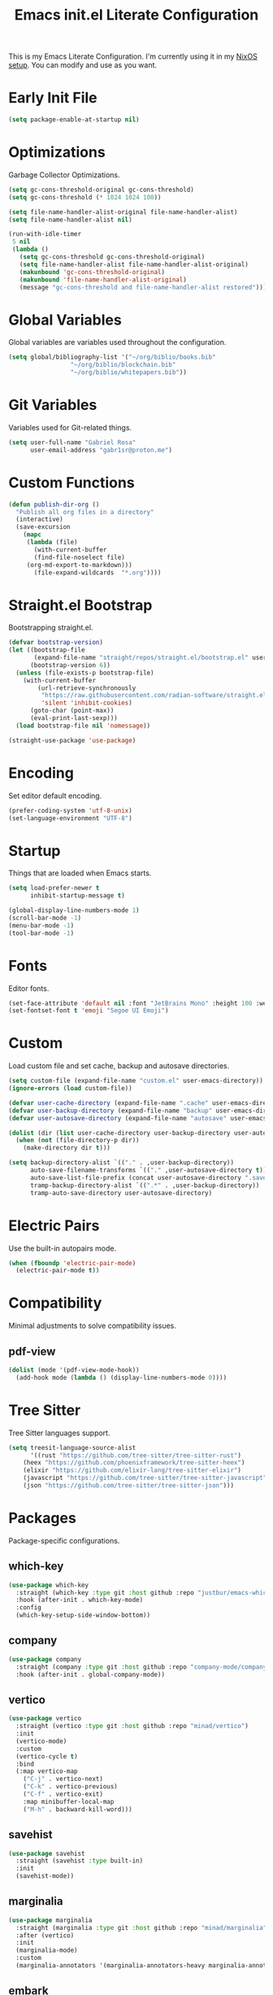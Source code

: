 #+title: Emacs init.el Literate Configuration
#+property: header-args:emacs-lisp :tangle ~/.emacs.d/init.el

This is my Emacs Literate Configuration. I'm currently using it in my [[https://github.com/gabr1sr/nixos][NixOS setup]]. You can modify and use as you want.

* Early Init File
#+begin_src emacs-lisp :tangle ~/.emacs.d/early-init.el
(setq package-enable-at-startup nil)
#+end_src

* Optimizations
Garbage Collector Optimizations.

#+begin_src emacs-lisp
(setq gc-cons-threshold-original gc-cons-threshold)
(setq gc-cons-threshold (* 1024 1024 100))

(setq file-name-handler-alist-original file-name-handler-alist)
(setq file-name-handler-alist nil)

(run-with-idle-timer
 5 nil
 (lambda ()
   (setq gc-cons-threshold gc-cons-threshold-original)
   (setq file-name-handler-alist file-name-handler-alist-original)
   (makunbound 'gc-cons-threshold-original)
   (makunbound 'file-name-handler-alist-original)
   (message "gc-cons-threshold and file-name-handler-alist restored")))
#+end_src

* Global Variables
Global variables are variables used throughout the configuration.

#+begin_src emacs-lisp
(setq global/bibliography-list '("~/org/biblio/books.bib"
				 "~/org/biblio/blockchain.bib"
				 "~/org/biblio/whitepapers.bib"))
#+end_src

* Git Variables
Variables used for Git-related things.

#+begin_src emacs-lisp
(setq user-full-name "Gabriel Rosa"
      user-email-address "gabr1sr@proton.me")
#+end_src

* Custom Functions
#+begin_src emacs-lisp
(defun publish-dir-org ()
  "Publish all org files in a directory"
  (interactive)
  (save-excursion
    (mapc
     (lambda (file)
       (with-current-buffer
       (find-file-noselect file)
     (org-md-export-to-markdown)))
       (file-expand-wildcards  "*.org"))))
#+end_src

* Straight.el Bootstrap
Bootstrapping straight.el.

#+begin_src emacs-lisp
(defvar bootstrap-version)
(let ((bootstrap-file
       (expand-file-name "straight/repos/straight.el/bootstrap.el" user-emacs-directory))
      (bootstrap-version 6))
  (unless (file-exists-p bootstrap-file)
    (with-current-buffer
        (url-retrieve-synchronously
         "https://raw.githubusercontent.com/radian-software/straight.el/develop/install.el"
         'silent 'inhibit-cookies)
      (goto-char (point-max))
      (eval-print-last-sexp)))
  (load bootstrap-file nil 'nomessage))

(straight-use-package 'use-package)
#+end_src

* Encoding
Set editor default encoding.

#+begin_src emacs-lisp
(prefer-coding-system 'utf-8-unix)
(set-language-environment "UTF-8")
#+end_src

* Startup
Things that are loaded when Emacs starts.

#+begin_src emacs-lisp
(setq load-prefer-newer t
      inhibit-startup-message t)

(global-display-line-numbers-mode 1)
(scroll-bar-mode -1)
(menu-bar-mode -1)
(tool-bar-mode -1)
#+end_src

* Fonts
Editor fonts.

#+begin_src emacs-lisp
(set-face-attribute 'default nil :font "JetBrains Mono" :height 100 :weight 'regular)
(set-fontset-font t 'emoji "Segoe UI Emoji")
#+end_src

* Custom
Load custom file and set cache, backup and autosave directories.

#+begin_src emacs-lisp
(setq custom-file (expand-file-name "custom.el" user-emacs-directory))
(ignore-errors (load custom-file))

(defvar user-cache-directory (expand-file-name ".cache" user-emacs-directory))
(defvar user-backup-directory (expand-file-name "backup" user-emacs-directory))
(defvar user-autosave-directory (expand-file-name "autosave" user-emacs-directory))

(dolist (dir (list user-cache-directory user-backup-directory user-autosave-directory))
  (when (not (file-directory-p dir))
    (make-directory dir t)))

(setq backup-directory-alist `(("." . ,user-backup-directory))
      auto-save-filename-transforms `(("." ,user-autosave-directory t))
      auto-save-list-file-prefix (concat user-autosave-directory ".saves-")
      tramp-backup-directory-alist `((".*" . ,user-backup-directory))
      tramp-auto-save-directory user-autosave-directory)
#+end_src

* Electric Pairs
Use the built-in autopairs mode.

#+begin_src emacs-lisp
(when (fboundp 'electric-pair-mode)
  (electric-pair-mode t))
#+end_src

* Compatibility
Minimal adjustments to solve compatibility issues.

** pdf-view
#+begin_src emacs-lisp
(dolist (mode '(pdf-view-mode-hook))
  (add-hook mode (lambda () (display-line-numbers-mode 0))))
#+end_src

* Tree Sitter
Tree Sitter languages support.

#+begin_src emacs-lisp
(setq treesit-language-source-alist
      '((rust "https://github.com/tree-sitter/tree-sitter-rust")
	(heex "https://github.com/phoenixframework/tree-sitter-heex")
	(elixir "https://github.com/elixir-lang/tree-sitter-elixir")
	(javascript "https://github.com/tree-sitter/tree-sitter-javascript")
	(json "https://github.com/tree-sitter/tree-sitter-json")))
#+end_src

* Packages
Package-specific configurations.

** which-key
#+begin_src emacs-lisp
(use-package which-key
  :straight (which-key :type git :host github :repo "justbur/emacs-which-key")
  :hook (after-init . which-key-mode)
  :config
  (which-key-setup-side-window-bottom))
#+end_src

** company
#+begin_src emacs-lisp
(use-package company
  :straight (company :type git :host github :repo "company-mode/company-mode")
  :hook (after-init . global-company-mode))
#+end_src

** vertico
#+begin_src emacs-lisp
(use-package vertico
  :straight (vertico :type git :host github :repo "minad/vertico")
  :init
  (vertico-mode)
  :custom
  (vertico-cycle t)
  :bind
  (:map vertico-map
	("C-j" . vertico-next)
	("C-k" . vertico-previous)
	("C-f" . vertico-exit)
	:map minibuffer-local-map
	("M-h" . backward-kill-word)))
#+end_src

** savehist
#+begin_src emacs-lisp
(use-package savehist
  :straight (savehist :type built-in)
  :init
  (savehist-mode))
#+end_src

** marginalia
#+begin_src emacs-lisp
(use-package marginalia
  :straight (marginalia :type git :host github :repo "minad/marginalia")
  :after (vertico)
  :init
  (marginalia-mode)
  :custom
  (marginalia-annotators '(marginalia-annotators-heavy marginalia-annotators-light nil)))
#+end_src

** embark
#+begin_src emacs-lisp
(use-package embark
  :straight (embark :type git :host github :repo "oantolin/embark")
  :hook (eldoc-documentation-functions . embark-eldoc-first-target)
  :custom
  (prefix-help-command #'embark-prefix-help-command)
  (add-to-list 'display-buffer-alist
	       '("\\`\\*Embark Collect \\(Live\\|Completions\\)\\*"
		 nil
		 (window-parameters (mode-line-format . none))))
  :bind
  ("C-." . embark-act)
  ("C-;" . embark-dwim)
  ("C-h B" . embark-bindings))
#+end_src

** citar
#+begin_src emacs-lisp
(use-package citar
  :straight (citar :type git :host github :repo "emacs-citar/citar")
  :custom
  (citar-bibliography global/bibliography-list)
  (citar-notes-paths '("~/org/roam/"))
  (citar-open-note-function 'orb-citar-edit-note)
  (citar-at-point-function 'embark-act)
  ; templates
  (citar-templates
   '((main . "${author editor:30%sn}     ${date year issued:4}     ${title:48}")
     (suffix . "          ${=key= id:15}    ${=type=:12}    ${tags keywords:*}")
     (preview . "${author editor:%etal} (${year issued date}) ${title}, ${journal journaltitle publisher container-title collection-title}.\n")
     (note . "Notes on ${author editor:%etal}, ${title}")))
  ; advices
  (advice-add 'org-cite-insert :after #'(lambda (args)
					              (save-excursion (left-char) (citar-org-update-prefix-suffix))))
  :bind
  (:map org-mode-map :package org (("C-c b b" . citar-insert-citation)
				   ("C-c b r" . citar-insert-reference)
				   ("C-c b o" . citar-open-notes))))
#+end_src

** citar-embark
#+begin_src emacs-lisp
(use-package citar-embark
  :straight (citar-embark :type git :host github :repo "emacs-citar/citar")
  :after (citar embark)
  :config
  (citar-embark-mode))
#+end_src

** citeproc
#+begin_src emacs-lisp
(use-package citeproc
  :straight (citeproc :type git :host github :repo "andras-simonyi/citeproc-el"))
#+end_src

** org
#+begin_src emacs-lisp
(use-package org
  :straight (org :type built-in)
  :custom
  ; org
  (org-directory (file-truename "~/org/"))
  (org-todo-keywords '((sequence "TODO(t)" "|" "DONE(d!)" "CANCELED(c@)")))
  
  ; indentation
  (org-startup-truncated t)
  (org-startup-indented t)

  ; src block indentation
  (org-src-preserve-indentation t)
  (org-src-tab-acts-natively t)
  (org-edit-src-content-indentation 0)

  ; logging
  (org-log-done 'time)
  (org-log-into-drawer t)

  ; latex preview
  (org-format-latex-options (plist-put org-format-latex-options :scale 2.0))
  
  ; templates
  (org-capture-templates
   '(("t" "Tasks")
      ("tt" "Task" entry (file+olp "~/org/tasks.org" "Inbox")
       "* TODO %?\n%U\n%i"
       :empty-lines 1)

      ("tl" "Located Task" entry (file+olp "~/org/tasks.org" "Inbox")
       "* TODO %?\n%U\n%a\n%i"
       :empty-lines 1)

      ("ts" "Scheduled Task" entry (file+olp "~/org/tasks.org" "Inbox")
       "* TODO %?\nSCHEDULED: %^t\n%U\n%i"
       :empty-lines 1)

     ("a" "Auditing")
      ("af" "Audit Finding" entry (file (lambda () (concat projectile-project-root "findings.org")))
       (file "~/org/templates/audit_finding.org"))))
  :bind
  ("C-c a" . org-agenda)
  ("C-c l" . org-store-link)
  ("C-c c" . org-capture))
#+end_src

** org-agenda
#+begin_src emacs-lisp
(use-package org-agenda
  :straight (org-agenda :type built-in)
  :custom
  (org-agenda-files '("habits.org" "tasks.org" "study.org"))
  (org-agenda-start-with-log-mode t))
#+end_src

** org-babel
#+begin_src emacs-lisp
(use-package ob
  :straight (ob :type built-in)
  :custom
  (org-confirm-babel-evaluate nil)
  (org-babel-do-load-languages 'org-babel-load-languages '((emacs-lisp . t)
							   (rust . t)
							   (mermaid . t))))
#+end_src

** ob-rust
#+begin_src emacs-lisp
(use-package ob-rust
  :straight (ob-rust :type git :host github :repo "micanzhang/ob-rust"))
#+end_src

** ob-async
#+begin_src emacs-lisp
(use-package ob-async
  :straight (ob-async :type git :host github :repo "astahlman/ob-async"))
#+end_src

** org-cite
#+begin_src emacs-lisp
(use-package oc
  :straight (oc :type built-in)
  :custom
  (org-cite-insert-processor 'citar)
  (org-cite-follow-processor 'citar)
  (org-cite-activate-processor 'citar)
  (org-cite-global-bibliography global/bibliography-list)
  (org-cite-export-processors '((latex biblatex)
				(t csl)))
  (org-cite-csl-styles-dir "~/org/csl/"))

(use-package oc-biblatex
  :straight (oc-biblatex :type built-in)
  :after oc)

(use-package oc-csl
  :straight (oc-csl :type built-in)
  :after oc)

(use-package oc-natbib
  :straight (oc-natbib :type built-in)
  :after oc)
#+end_src

** ox-hugo
#+begin_src emacs-lisp
(use-package ox-hugo
  :straight (ox-hugo :type git :host github :repo "kaushalmodi/ox-hugo")
  :after ox
  :custom
  (org-hugo-base-dir "~/org/blog/"))
#+end_src

** org-roam
#+begin_src emacs-lisp
(use-package org-roam
  :straight (org-roam :type git :host github :repo "org-roam/org-roam")
  :init
  (require 'org-roam-dailies)
  (org-roam-db-sync)
  :config
  (setq org-roam-node-display-template (concat "${title:*} " (propertize "${tags:42}" 'face 'org-tag)))
  (org-roam-db-autosync-enable)
  :custom
  ; org-roam
  (org-roam-directory (file-truename "~/org/roam/"))
  (org-roam-complete-everywhere t)

  ; org-roam-dailies
  (org-roam-dailies-directory "daily/")
  
  ; org-roam templates
  (org-roam-capture-templates
   '(("d" "default" plain "%?"
      :if-new (file+head "${slug}.org" "#+title: ${title}\n#+date: %U\n")
      :unnarrowed t)

     ("z" "zettel" plain (file "~/org/templates/zettel.org")
      :if-new (file+head "${slug}.org" "#+title: ${title}\n#+date: %U\n")
      :unarrowed t)

     ("r" "reading notes" plain "%?"
      :target (file+head "${citar-citekey}.org" "#+title: ${note-title}\n#+created: %U\n")
      :unarrowed t)))

  ; org-roam-dailies templates
  (org-roam-dailies-capture-templates
   '(("d" "default" entry "* %<%I:%M %p>: %?"
      :target (file+head "%<%Y-%m-%d>.org" "#+title: %<%Y-%m-%d>\n"))))
  
  :bind
  ; org-roam bind
  (("C-c n l" . org-roam-buffer-toggle)
   ("C-c n f" . org-roam-node-find)
   ("C-c n g" . org-roam-graph)
   ("C-c n i" . org-roam-node-insert)
   ("C-c n c" . org-roam-node-capture)
   ("C-c n u" . org-roam-ui-mode)
   
   ; org-roam-dailies bind
   :map org-roam-dailies-map
   ("Y" . org-roam-dailies-capture-yesterday)
   ("T" . org-roam-dailies-capture-tomorrow))
  
  :bind-keymap
  ("C-c n d" . org-roam-dailies-map))
#+end_src

*** Templates
**** ~/org/templates/zettel.org
#+begin_src org :tangle ~/org/templates/zettel.org :mkdirp yes
- tags ::
- source ::
#+end_src

** org-roam-bibtex
#+begin_src emacs-lisp
(use-package org-roam-bibtex
  :straight (org-roam-bibtex :type git :host github :repo "org-roam/org-roam-bibtex")
  :after (org-roam)
  :hook (org-roam-mode . org-roam-bibtex-mode)
  :custom
  (org-roam-bibtex-preformat-keywords
   '("=key=" "title" "file" "author" "keywords"))
  (orb-process-file-keyword t)
  (orb-process-file-field t)
  (orb-attached-file-extensions '("pdf")))
#+end_src

** org-roam-ui
#+begin_src emacs-lisp
(use-package org-roam-ui
  :straight (org-roam-ui :type git :host github :repo "org-roam/org-roam-ui")
  :after (org-roam)
  :custom
  (org-roam-ui-sync-theme t)
  (org-roam-ui-follow t)
  (org-roam-ui-update-on-save t)
  (org-roam-ui-open-on-start t))
#+end_src

** citar-org-roam
#+begin_src emacs-lisp
(use-package citar-org-roam
  :straight (citar-org-roam :type git :host github :repo "emacs-citar/citar-org-roam")
  :after (citar org-roam)
  :config
  (citar-org-roam-mode)
  (setq citar-org-roam-note-title-template "${author} - ${title}")
  (setq citar-org-roam-capture-template-key "r"))
#+end_src

** pdftools
#+begin_src emacs-lisp
(use-package pdf-tools
  :mode ("\\.pdf\\'" . pdf-view-mode)
  :magic ("%PDF" . pdf-view-mode)
  :config
  (pdf-tools-install-noverify)
  :bind
  (:map pdf-view-mode-map ("q" . #'kill-current-buffer)))
#+end_src

** org-pdftools
#+begin_src emacs-lisp
(use-package org-pdftools
  :straight (org-pdftools :type git :host github :repo "fuxialexander/org-pdftools")
  :hook (org-mode . org-pdftools-setup-link))
#+end_src

** org-modern
#+begin_src emacs-lisp
(use-package org-modern
  :straight (org-modern :type git :host github :repo "minad/org-modern")
  :after (org)
  :config
  (global-org-modern-mode))
#+end_src

** org-download
#+begin_src emacs-lisp
(use-package org-download
  :straight (org-download :type git :host github :repo "abo-abo/org-download")
  :after (org)
  :custom
  (org-download-screenshot-method "spectacle -r -o %s")
  :bind
  (:map org-mode-map
	(("s-Y" . org-download-screenshot)
	 ("s-y" . org-download-yank))))
#+end_src

** magit
#+begin_src emacs-lisp
(use-package magit
  :straight (magit :type git :host github :repo "magit/magit")
  :custom
  (magit-display-buffer-function 'magit-display-buffer-fullframe-status-topleft-v1)
  (magit-bury-buffer-function 'magit-restore-window-configuration))
#+end_src

** magit-todos
#+begin_src emacs-lisp
(use-package magit-todos
  :straight (magit-todos :type git :host github :repo "alphapapa/magit-todos")
  :after magit
  :config
  (magit-todos-mode 1))
#+end_src

** ssh-agency
#+begin_src emacs-lisp
(use-package ssh-agency
  :straight (ssh-agency :type git :host github :repo "magit/ssh-agency"))
#+end_src

** editorconfig
#+begin_src emacs-lisp
(use-package editorconfig
  :straight (editorconfig :type git :host github :repo "editorconfig/editorconfig-emacs")
  :config
  (editorconfig-mode 1))
#+end_src

** doom
*** doom-themes
#+begin_src emacs-lisp
(use-package doom-themes
  :straight (doom-themes :type git :host github :repo "doomemacs/themes")
  :config
  (setq doom-themes-enable-bold t
	      doom-themes-enable-italic t)
  (load-theme 'doom-one t)
  (doom-themes-visual-bell-config)
  (doom-themes-org-config))
#+end_src

*** doom-modeline
#+begin_src emacs-lisp
(use-package doom-modeline
  :straight (doom-modeline :type git :host github :repo "seagle0128/doom-modeline")
  :hook (after-init . doom-modeline-mode))
#+end_src

** projectile
#+begin_src emacs-lisp
(use-package projectile
  :straight (projectile type: git :host github :repo "bbatsov/projectile")
  :init
  (projectile-mode)
  :bind-keymap
  ("C-c p" . projectile-command-map))
#+end_src

** eglot
#+begin_src emacs-lisp
(use-package eglot
  :straight (eglot :type built-in)
  :config
  (setq-default eglot-workspace-configuration
		    '((solidity
		       (defaultCompiler . "remote")
		       (compileUsingRemoteVersion . "latest")
		       (compileUsingLocalVersion . "solc"))))
  (add-to-list 'eglot-server-programs
	           '(solidity-mode . ("vscode-solidity-server" "--stdio")))
  (add-to-list 'eglot-server-programs
	           '((elixir-ts-mode heex-ts-mode) . ("language_server.bat"))))
#+end_src

** solidity-mode
#+begin_src emacs-lisp
(use-package solidity-mode
  :straight (solidity-mode :type git :host github :repo "ethereum/emacs-solidity")
  :hook (solidity-mode . eglot-ensure)
  :custom
  (solidity-comment-style 'slash)
  (solidity-solc-path "solc"))
#+end_src

** erlang
#+begin_src emacs-lisp
(use-package erlang
  :straight (erlang :source melpa)
  :mode ("\\.erlang\\'" . erlang-mode)
  :mode ("/rebar\\.config\\(?:\\.script\\)?\\'" . erlang-mode)
  :mode ("/\\(?:app\\|sys\\)\\.config\\'" . erlang-mode)
  :hook (erlang-mode . eglot-ensure))
#+end_src

** tree-sitter langs
*** elixir-ts-mode
#+begin_src emacs-lisp
(use-package elixir-ts-mode
  :straight (elixir-ts-mode :type git :host github :repo "wkirschbaum/elixir-ts-mode")
  :hook (elixir-ts-mode . eglot-ensure)
  :init
  (add-to-list 'org-src-lang-modes '("elixir" . elixir-ts)))
#+end_src

*** heex-ts-mode
#+begin_src emacs-lisp
(use-package heex-ts-mode
  :straight (heex-ts-mode :type git :host github :repo "wkirschbaum/heex-ts-mode")
  :hook (heex-ts-mode . eglot-ensure)
  :init
  (add-to-list 'org-src-lang-modes '("heex" . heex-ts)))
#+end_src

*** rust-ts-mode
#+begin_src emacs-lisp
(use-package rust-ts-mode
  :straight (rust-ts-mode :type built-in)
  :mode "\\.rs\\'"
  :hook (rust-ts-mode . eglot-ensure)
  :init
  (add-to-list 'org-src-lang-modes '("rust" . rust-ts)))
#+end_src

*** js-ts-mode
#+begin_src emacs-lisp
(use-package js-ts-mode
  :straight (js-ts-mode :type built-in)
  :mode "\\.js\\'"
  :hook (js-ts-mode . eglot-ensure)
  :init
  (add-to-list 'major-mode-remap-alist '(javascript-mode . js-ts-mode))
  (add-to-list 'org-src-lang-modes '("javascript" . js-ts)))
#+end_src

*** typescript-ts-mode
#+begin_src emacs-lisp
(use-package typescript-ts-mode
  :straight (typescript-ts-mode :type built-in)
  :mode "\\.ts\\'"
  :hook (typescript-ts-mode . eglot-ensure)
  :init
  (add-to-list 'major-mode-remap-alist '(typescript-mode . typescript-ts-mode))
  (add-to-list 'org-src-lang-modes '("typescript" . typescript-ts)))
#+end_src

*** tsx-ts-mode
#+begin_src emacs-lisp
(use-package tsx-ts-mode
  :straight (tsx-ts-mode :type built-in)
  :mode "\\.tsx\\'"
  :hook (tsx-ts-mode . eglot-ensure)
  :init
  (add-to-list 'org-src-lang-modes '("tsx" . tsx-ts)))
#+end_src

*** json-ts-mode
#+begin_src emacs-lisp
(use-package json-ts-mode
  :straight (json-ts-mode :type built-in)
  :mode "\\.json\\'"
  :hook (json-ts-mode . eglot-ensure)
  :init
  (add-to-list 'major-mode-remap-alist '(json-mode . json-ts-mode))
  (add-to-list 'org-src-lang-modes '("json" . json-ts)))
#+end_src

** emojify
#+begin_src emacs-lisp
(use-package emojify
  :straight (emojify :type git :host github :repo "iqbalansari/emacs-emojify")
  :hook (after-init . global-emojify-mode)
  :custom
  (when (member "Segoe UI Emoji" (font-family-list))
    (set-fontset-font
     t 'symbol (font-spec :family "Segoe UI Emoji") nil 'prepend))
  (emojify-display-style 'unicode)
  (emojify-emoji-styles '(unicode))
  :bind
  ("C-c ." . emojify-insert-emoji))
#+end_src

** elcord
#+begin_src emacs-lisp
(use-package elcord
  :straight (elcord :type git :host github :repo "Mstrodl/elcord"))
#+end_src

** lean4-mode
#+begin_src emacs-lisp
(use-package lean4-mode
  :straight (lean4-mode :type git :host github :repo "leanprover/lean4-mode" :files ("*.el" "data"))
  :commands (lean4-mode))
#+end_src

** nix-mode
#+begin_src emacs-lisp
(use-package nix-mode
  :straight (nix-mode :type git :host github :repo "NixOS/nix-mode")
  :mode "\\.nix\\'")
#+end_src

** direnv
#+begin_src emacs-lisp
(use-package direnv
  :straight (direnv :type git :host github :repo "wbolster/emacs-direnv")
  :config
  (direnv-mode))
#+end_src

** org-drill
#+begin_src emacs-lisp
(use-package org-drill
  :straight (org-drill :type git :host gitlab :repo "phillord/org-drill"))
#+end_src

** plantuml-mode
#+begin_src emacs-lisp
(use-package plantuml-mode
  :straight (plantuml-mode :type git :host github :repo "gabr1sr/plantuml-mode")
  :mode "\\.plantuml\\'"
  :init
  (add-to-list 'org-src-lang-modes '("plantuml" . plantuml))
  (setq plantuml-executable-path "/nix/store/xa0q4xl09cjgn4yna2z46vra8a1z0wps-user-environment/bin/plantuml"
	plantuml-default-exec-mode 'executable))
#+end_src

** dockerfile-mode
#+begin_src emacs-lisp
(use-package dockerfile-mode
  :straight (dockerfile-mode :type git :host github :repo "spotify/dockerfile-mode")
  :custom
  (dockerfile-mode-command "podman"))
#+end_src

** yaml-mode
#+begin_src emacs-lisp
(use-package yaml-mode
  :straight (yaml-mode :type git :host github :repo "yoshiki/yaml-mode")
  :mode "\\.yml\\'"
  :mode "\\.yaml\\'"
  :init
  (add-to-list 'org-src-lang-modes '("yaml" . yaml)))
#+end_src

** ob-mermaid
#+begin_src emacs-lisp
(use-package ob-mermaid
  :straight (ob-mermaid :type git :host github :repo "arnm/ob-mermaid"))
#+end_src
